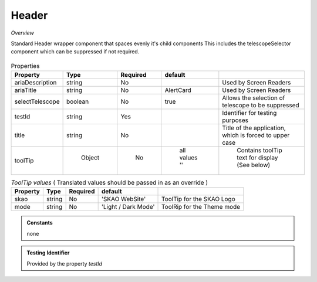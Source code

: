 Header
~~~~~~

*Overview*

Standard Header wrapper component that spaces evenly it's child components
This includes the telescopeSelector component which can be suppressed if not required.

.. figure:: /images/header.png
   :width: 90%

.. code-block:: sh
   :caption: Example : Default usage

   import { Header } from '@ska-telescope/ska-gui-components';

   ...

   <Header testId="testId" title="SOME TITLE">
      <Grid item>THIS</Grid>
      <Grid item>IS</Grid>
      <Grid item>THE</Grid>
      <Grid item>FOOTER</Grid>
   </Header>

.. csv-table:: Properties
   :header: "Property", "Type", "Required", "default", ""

   "ariaDescription", "string", "No", "", "Used by Screen Readers"
   "ariaTitle", "string", "No", "AlertCard", "Used by Screen Readers"
   "selectTelescope", "boolean", "No", "true", "Allows the selection of telescope to be suppressed"
   "testId", "string", "Yes", "", "Identifier for testing purposes"
   "title", "string", "No", "", "Title of the application, which is forced to upper case"
   "toolTip", " Object", "    No", " all values ''", " Contains toolTip text for display (See below)"


.. csv-table:: *ToolTip values*  ( Translated values should be passed in as an override )
    :header: "Property", "Type", "Required", "default", ""
    
    "skao", "string", "No", "'SKAO WebSite'", "ToolTip for the SKAO Logo"
    "mode", "string", "No", "'Light / Dark Mode'", "ToolRip for the Theme mode"

.. admonition:: Constants

    none

.. admonition:: Testing Identifier

   Provided by the property *testId*